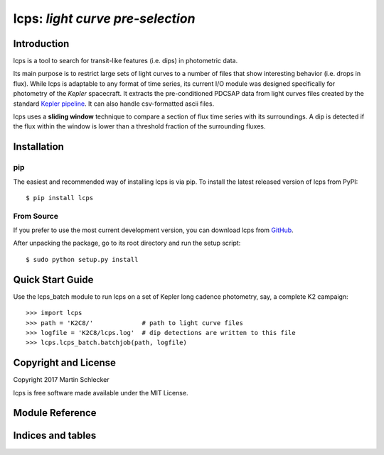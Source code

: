 *********************************
lcps: *light curve pre-selection*
*********************************


Introduction
------------
lcps is a tool to search for transit-like features (i.e. dips) in photometric data.

Its main purpose is to restrict large sets of light curves to a number of files that show interesting behavior (i.e. drops in flux). While lcps is adaptable to any format of time series, its current I/O module was designed specifically for photometry of the *Kepler* spacecraft. It extracts the pre-conditioned PDCSAP data from light curves files created by the standard `Kepler pipeline <https://archive.stsci.edu/k2/download_options.html>`_. It can also handle csv-formatted ascii files.

lcps uses a **sliding window** technique to compare a section of flux time series with its surroundings. A dip is detected if the flux within the window is lower than a threshold fraction of the surrounding fluxes.


Installation
------------

pip
^^^

The easiest and recommended way of installing lcps is via pip. To install the latest released version of lcps from PyPI::

   $ pip install lcps

From Source
^^^^^^^^^^^

If you prefer to use the most current development version, you can download lcps from `GitHub <https://github.com/matiscke/lcps>`_.

After unpacking the package, go to its root directory and run the setup script:
::

   $ sudo python setup.py install


Quick Start Guide
-----------------
Use the lcps_batch module to run lcps on a set of Kepler long cadence photometry, say, a complete K2 campaign::

   >>> import lcps
   >>> path = 'K2C8/'		  # path to light curve files
   >>> logfile = 'K2C8/lcps.log'  # dip detections are written to this file
   >>> lcps.lcps_batch.batchjob(path, logfile)




Copyright and License
---------------------
Copyright 2017 Martin Schlecker

lcps is free software made available under the MIT License.



Module Reference
----------------




Indices and tables
------------------
